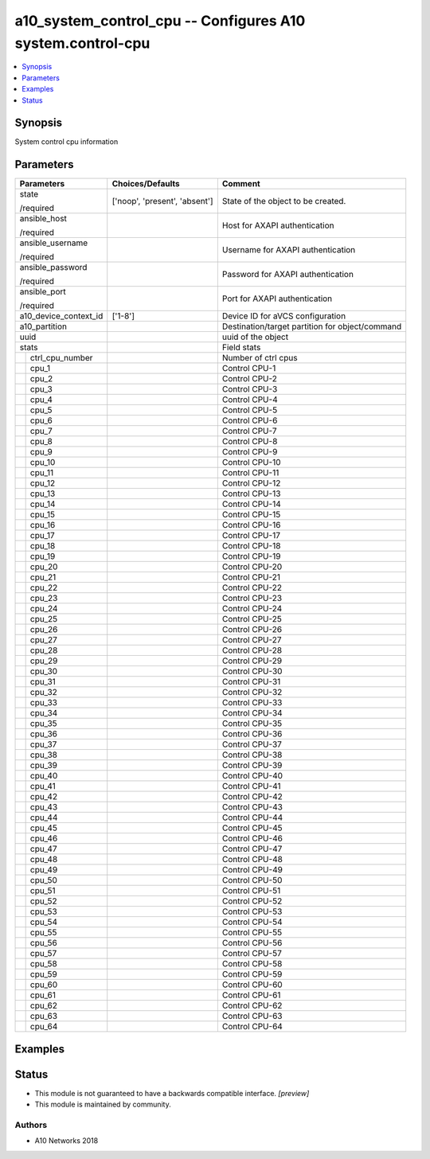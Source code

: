 .. _a10_system_control_cpu_module:


a10_system_control_cpu -- Configures A10 system.control-cpu
===========================================================

.. contents::
   :local:
   :depth: 1


Synopsis
--------

System control cpu information






Parameters
----------

+-----------------------+-------------------------------+-------------------------------------------------+
| Parameters            | Choices/Defaults              | Comment                                         |
|                       |                               |                                                 |
|                       |                               |                                                 |
+=======================+===============================+=================================================+
| state                 | ['noop', 'present', 'absent'] | State of the object to be created.              |
|                       |                               |                                                 |
| /required             |                               |                                                 |
+-----------------------+-------------------------------+-------------------------------------------------+
| ansible_host          |                               | Host for AXAPI authentication                   |
|                       |                               |                                                 |
| /required             |                               |                                                 |
+-----------------------+-------------------------------+-------------------------------------------------+
| ansible_username      |                               | Username for AXAPI authentication               |
|                       |                               |                                                 |
| /required             |                               |                                                 |
+-----------------------+-------------------------------+-------------------------------------------------+
| ansible_password      |                               | Password for AXAPI authentication               |
|                       |                               |                                                 |
| /required             |                               |                                                 |
+-----------------------+-------------------------------+-------------------------------------------------+
| ansible_port          |                               | Port for AXAPI authentication                   |
|                       |                               |                                                 |
| /required             |                               |                                                 |
+-----------------------+-------------------------------+-------------------------------------------------+
| a10_device_context_id | ['1-8']                       | Device ID for aVCS configuration                |
|                       |                               |                                                 |
|                       |                               |                                                 |
+-----------------------+-------------------------------+-------------------------------------------------+
| a10_partition         |                               | Destination/target partition for object/command |
|                       |                               |                                                 |
|                       |                               |                                                 |
+-----------------------+-------------------------------+-------------------------------------------------+
| uuid                  |                               | uuid of the object                              |
|                       |                               |                                                 |
|                       |                               |                                                 |
+-----------------------+-------------------------------+-------------------------------------------------+
| stats                 |                               | Field stats                                     |
|                       |                               |                                                 |
|                       |                               |                                                 |
+---+-------------------+-------------------------------+-------------------------------------------------+
|   | ctrl_cpu_number   |                               | Number of ctrl cpus                             |
|   |                   |                               |                                                 |
|   |                   |                               |                                                 |
+---+-------------------+-------------------------------+-------------------------------------------------+
|   | cpu_1             |                               | Control CPU-1                                   |
|   |                   |                               |                                                 |
|   |                   |                               |                                                 |
+---+-------------------+-------------------------------+-------------------------------------------------+
|   | cpu_2             |                               | Control CPU-2                                   |
|   |                   |                               |                                                 |
|   |                   |                               |                                                 |
+---+-------------------+-------------------------------+-------------------------------------------------+
|   | cpu_3             |                               | Control CPU-3                                   |
|   |                   |                               |                                                 |
|   |                   |                               |                                                 |
+---+-------------------+-------------------------------+-------------------------------------------------+
|   | cpu_4             |                               | Control CPU-4                                   |
|   |                   |                               |                                                 |
|   |                   |                               |                                                 |
+---+-------------------+-------------------------------+-------------------------------------------------+
|   | cpu_5             |                               | Control CPU-5                                   |
|   |                   |                               |                                                 |
|   |                   |                               |                                                 |
+---+-------------------+-------------------------------+-------------------------------------------------+
|   | cpu_6             |                               | Control CPU-6                                   |
|   |                   |                               |                                                 |
|   |                   |                               |                                                 |
+---+-------------------+-------------------------------+-------------------------------------------------+
|   | cpu_7             |                               | Control CPU-7                                   |
|   |                   |                               |                                                 |
|   |                   |                               |                                                 |
+---+-------------------+-------------------------------+-------------------------------------------------+
|   | cpu_8             |                               | Control CPU-8                                   |
|   |                   |                               |                                                 |
|   |                   |                               |                                                 |
+---+-------------------+-------------------------------+-------------------------------------------------+
|   | cpu_9             |                               | Control CPU-9                                   |
|   |                   |                               |                                                 |
|   |                   |                               |                                                 |
+---+-------------------+-------------------------------+-------------------------------------------------+
|   | cpu_10            |                               | Control CPU-10                                  |
|   |                   |                               |                                                 |
|   |                   |                               |                                                 |
+---+-------------------+-------------------------------+-------------------------------------------------+
|   | cpu_11            |                               | Control CPU-11                                  |
|   |                   |                               |                                                 |
|   |                   |                               |                                                 |
+---+-------------------+-------------------------------+-------------------------------------------------+
|   | cpu_12            |                               | Control CPU-12                                  |
|   |                   |                               |                                                 |
|   |                   |                               |                                                 |
+---+-------------------+-------------------------------+-------------------------------------------------+
|   | cpu_13            |                               | Control CPU-13                                  |
|   |                   |                               |                                                 |
|   |                   |                               |                                                 |
+---+-------------------+-------------------------------+-------------------------------------------------+
|   | cpu_14            |                               | Control CPU-14                                  |
|   |                   |                               |                                                 |
|   |                   |                               |                                                 |
+---+-------------------+-------------------------------+-------------------------------------------------+
|   | cpu_15            |                               | Control CPU-15                                  |
|   |                   |                               |                                                 |
|   |                   |                               |                                                 |
+---+-------------------+-------------------------------+-------------------------------------------------+
|   | cpu_16            |                               | Control CPU-16                                  |
|   |                   |                               |                                                 |
|   |                   |                               |                                                 |
+---+-------------------+-------------------------------+-------------------------------------------------+
|   | cpu_17            |                               | Control CPU-17                                  |
|   |                   |                               |                                                 |
|   |                   |                               |                                                 |
+---+-------------------+-------------------------------+-------------------------------------------------+
|   | cpu_18            |                               | Control CPU-18                                  |
|   |                   |                               |                                                 |
|   |                   |                               |                                                 |
+---+-------------------+-------------------------------+-------------------------------------------------+
|   | cpu_19            |                               | Control CPU-19                                  |
|   |                   |                               |                                                 |
|   |                   |                               |                                                 |
+---+-------------------+-------------------------------+-------------------------------------------------+
|   | cpu_20            |                               | Control CPU-20                                  |
|   |                   |                               |                                                 |
|   |                   |                               |                                                 |
+---+-------------------+-------------------------------+-------------------------------------------------+
|   | cpu_21            |                               | Control CPU-21                                  |
|   |                   |                               |                                                 |
|   |                   |                               |                                                 |
+---+-------------------+-------------------------------+-------------------------------------------------+
|   | cpu_22            |                               | Control CPU-22                                  |
|   |                   |                               |                                                 |
|   |                   |                               |                                                 |
+---+-------------------+-------------------------------+-------------------------------------------------+
|   | cpu_23            |                               | Control CPU-23                                  |
|   |                   |                               |                                                 |
|   |                   |                               |                                                 |
+---+-------------------+-------------------------------+-------------------------------------------------+
|   | cpu_24            |                               | Control CPU-24                                  |
|   |                   |                               |                                                 |
|   |                   |                               |                                                 |
+---+-------------------+-------------------------------+-------------------------------------------------+
|   | cpu_25            |                               | Control CPU-25                                  |
|   |                   |                               |                                                 |
|   |                   |                               |                                                 |
+---+-------------------+-------------------------------+-------------------------------------------------+
|   | cpu_26            |                               | Control CPU-26                                  |
|   |                   |                               |                                                 |
|   |                   |                               |                                                 |
+---+-------------------+-------------------------------+-------------------------------------------------+
|   | cpu_27            |                               | Control CPU-27                                  |
|   |                   |                               |                                                 |
|   |                   |                               |                                                 |
+---+-------------------+-------------------------------+-------------------------------------------------+
|   | cpu_28            |                               | Control CPU-28                                  |
|   |                   |                               |                                                 |
|   |                   |                               |                                                 |
+---+-------------------+-------------------------------+-------------------------------------------------+
|   | cpu_29            |                               | Control CPU-29                                  |
|   |                   |                               |                                                 |
|   |                   |                               |                                                 |
+---+-------------------+-------------------------------+-------------------------------------------------+
|   | cpu_30            |                               | Control CPU-30                                  |
|   |                   |                               |                                                 |
|   |                   |                               |                                                 |
+---+-------------------+-------------------------------+-------------------------------------------------+
|   | cpu_31            |                               | Control CPU-31                                  |
|   |                   |                               |                                                 |
|   |                   |                               |                                                 |
+---+-------------------+-------------------------------+-------------------------------------------------+
|   | cpu_32            |                               | Control CPU-32                                  |
|   |                   |                               |                                                 |
|   |                   |                               |                                                 |
+---+-------------------+-------------------------------+-------------------------------------------------+
|   | cpu_33            |                               | Control CPU-33                                  |
|   |                   |                               |                                                 |
|   |                   |                               |                                                 |
+---+-------------------+-------------------------------+-------------------------------------------------+
|   | cpu_34            |                               | Control CPU-34                                  |
|   |                   |                               |                                                 |
|   |                   |                               |                                                 |
+---+-------------------+-------------------------------+-------------------------------------------------+
|   | cpu_35            |                               | Control CPU-35                                  |
|   |                   |                               |                                                 |
|   |                   |                               |                                                 |
+---+-------------------+-------------------------------+-------------------------------------------------+
|   | cpu_36            |                               | Control CPU-36                                  |
|   |                   |                               |                                                 |
|   |                   |                               |                                                 |
+---+-------------------+-------------------------------+-------------------------------------------------+
|   | cpu_37            |                               | Control CPU-37                                  |
|   |                   |                               |                                                 |
|   |                   |                               |                                                 |
+---+-------------------+-------------------------------+-------------------------------------------------+
|   | cpu_38            |                               | Control CPU-38                                  |
|   |                   |                               |                                                 |
|   |                   |                               |                                                 |
+---+-------------------+-------------------------------+-------------------------------------------------+
|   | cpu_39            |                               | Control CPU-39                                  |
|   |                   |                               |                                                 |
|   |                   |                               |                                                 |
+---+-------------------+-------------------------------+-------------------------------------------------+
|   | cpu_40            |                               | Control CPU-40                                  |
|   |                   |                               |                                                 |
|   |                   |                               |                                                 |
+---+-------------------+-------------------------------+-------------------------------------------------+
|   | cpu_41            |                               | Control CPU-41                                  |
|   |                   |                               |                                                 |
|   |                   |                               |                                                 |
+---+-------------------+-------------------------------+-------------------------------------------------+
|   | cpu_42            |                               | Control CPU-42                                  |
|   |                   |                               |                                                 |
|   |                   |                               |                                                 |
+---+-------------------+-------------------------------+-------------------------------------------------+
|   | cpu_43            |                               | Control CPU-43                                  |
|   |                   |                               |                                                 |
|   |                   |                               |                                                 |
+---+-------------------+-------------------------------+-------------------------------------------------+
|   | cpu_44            |                               | Control CPU-44                                  |
|   |                   |                               |                                                 |
|   |                   |                               |                                                 |
+---+-------------------+-------------------------------+-------------------------------------------------+
|   | cpu_45            |                               | Control CPU-45                                  |
|   |                   |                               |                                                 |
|   |                   |                               |                                                 |
+---+-------------------+-------------------------------+-------------------------------------------------+
|   | cpu_46            |                               | Control CPU-46                                  |
|   |                   |                               |                                                 |
|   |                   |                               |                                                 |
+---+-------------------+-------------------------------+-------------------------------------------------+
|   | cpu_47            |                               | Control CPU-47                                  |
|   |                   |                               |                                                 |
|   |                   |                               |                                                 |
+---+-------------------+-------------------------------+-------------------------------------------------+
|   | cpu_48            |                               | Control CPU-48                                  |
|   |                   |                               |                                                 |
|   |                   |                               |                                                 |
+---+-------------------+-------------------------------+-------------------------------------------------+
|   | cpu_49            |                               | Control CPU-49                                  |
|   |                   |                               |                                                 |
|   |                   |                               |                                                 |
+---+-------------------+-------------------------------+-------------------------------------------------+
|   | cpu_50            |                               | Control CPU-50                                  |
|   |                   |                               |                                                 |
|   |                   |                               |                                                 |
+---+-------------------+-------------------------------+-------------------------------------------------+
|   | cpu_51            |                               | Control CPU-51                                  |
|   |                   |                               |                                                 |
|   |                   |                               |                                                 |
+---+-------------------+-------------------------------+-------------------------------------------------+
|   | cpu_52            |                               | Control CPU-52                                  |
|   |                   |                               |                                                 |
|   |                   |                               |                                                 |
+---+-------------------+-------------------------------+-------------------------------------------------+
|   | cpu_53            |                               | Control CPU-53                                  |
|   |                   |                               |                                                 |
|   |                   |                               |                                                 |
+---+-------------------+-------------------------------+-------------------------------------------------+
|   | cpu_54            |                               | Control CPU-54                                  |
|   |                   |                               |                                                 |
|   |                   |                               |                                                 |
+---+-------------------+-------------------------------+-------------------------------------------------+
|   | cpu_55            |                               | Control CPU-55                                  |
|   |                   |                               |                                                 |
|   |                   |                               |                                                 |
+---+-------------------+-------------------------------+-------------------------------------------------+
|   | cpu_56            |                               | Control CPU-56                                  |
|   |                   |                               |                                                 |
|   |                   |                               |                                                 |
+---+-------------------+-------------------------------+-------------------------------------------------+
|   | cpu_57            |                               | Control CPU-57                                  |
|   |                   |                               |                                                 |
|   |                   |                               |                                                 |
+---+-------------------+-------------------------------+-------------------------------------------------+
|   | cpu_58            |                               | Control CPU-58                                  |
|   |                   |                               |                                                 |
|   |                   |                               |                                                 |
+---+-------------------+-------------------------------+-------------------------------------------------+
|   | cpu_59            |                               | Control CPU-59                                  |
|   |                   |                               |                                                 |
|   |                   |                               |                                                 |
+---+-------------------+-------------------------------+-------------------------------------------------+
|   | cpu_60            |                               | Control CPU-60                                  |
|   |                   |                               |                                                 |
|   |                   |                               |                                                 |
+---+-------------------+-------------------------------+-------------------------------------------------+
|   | cpu_61            |                               | Control CPU-61                                  |
|   |                   |                               |                                                 |
|   |                   |                               |                                                 |
+---+-------------------+-------------------------------+-------------------------------------------------+
|   | cpu_62            |                               | Control CPU-62                                  |
|   |                   |                               |                                                 |
|   |                   |                               |                                                 |
+---+-------------------+-------------------------------+-------------------------------------------------+
|   | cpu_63            |                               | Control CPU-63                                  |
|   |                   |                               |                                                 |
|   |                   |                               |                                                 |
+---+-------------------+-------------------------------+-------------------------------------------------+
|   | cpu_64            |                               | Control CPU-64                                  |
|   |                   |                               |                                                 |
|   |                   |                               |                                                 |
+---+-------------------+-------------------------------+-------------------------------------------------+







Examples
--------

.. code-block:: yaml+jinja

    





Status
------




- This module is not guaranteed to have a backwards compatible interface. *[preview]*


- This module is maintained by community.



Authors
~~~~~~~

- A10 Networks 2018

